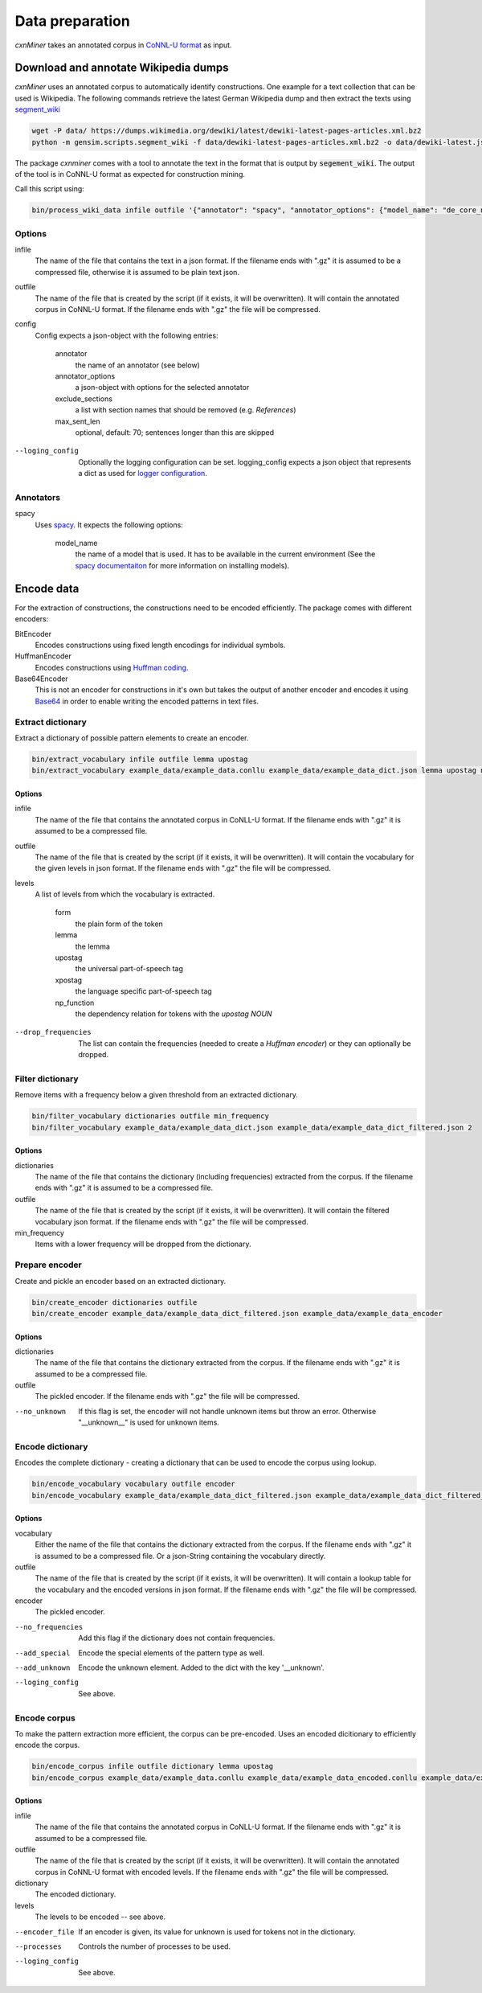 Data preparation
================

*cxnMiner* takes an annotated corpus in
`CoNNL-U format <https://universaldependencies.org/format.html>`_ as input.

Download and annotate Wikipedia dumps
-------------------

*cxnMiner* uses an annotated corpus to automatically identify constructions.
One example for a text collection that can be used is Wikipedia.
The following commands retrieve the latest German Wikipedia dump and then extract the texts using
`segment_wiki <https://radimrehurek.com/gensim/scripts/segment_wiki.html>`_ 

.. code-block:: bash

  wget -P data/ https://dumps.wikimedia.org/dewiki/latest/dewiki-latest-pages-articles.xml.bz2
  python -m gensim.scripts.segment_wiki -f data/dewiki-latest-pages-articles.xml.bz2 -o data/dewiki-latest.json.gz

The package *cxnminer* comes with a tool to annotate the text in the format that is output by :code:`segement_wiki`.
The output of the tool is in CoNNL-U format as expected for construction mining.

Call this script using:

.. code-block:: bash

  bin/process_wiki_data infile outfile '{"annotator": "spacy", "annotator_options": {"model_name": "de_core_news_sm"}, "exclude_sections": ["Literatur", "Weblinks", "Einzelnachweise"], "max_sent_len": 70}' --logging_config='{"handlers": { "h":{ "level": "DEBUG", "class": "logging.FileHandler", "filename": "logfile.txt", "mode": "w", "formatter": "f"}}}'"

Options
~~~~~~~

infile
  The name of the file that contains the text in a json format.
  If the filename ends with ".gz" it is assumed to be a compressed file, otherwise it is assumed to be plain text json.

outfile
  The name of the file that is created by the script (if it exists, it will be overwritten).
  It will contain the annotated corpus in CoNNL-U format. If the filename ends with ".gz" the file will be compressed.

config
  Config expects a json-object with the following entries:

   annotator
     the name of an annotator (see below)
   annotator_options
     a json-object with options for the selected annotator
   exclude_sections
     a list with section names that should be removed (e.g. *References*)
   max_sent_len
     optional, default: 70;
     sentences longer than this are skipped

--loging_config
  Optionally the logging configuration can be set. logging_config expects a json object that represents a dict as used for `logger configuration <https://docs.python.org/3/library/logging.config.html#logging-config-dictschema>`_.

Annotators
~~~~~~~~~~

spacy
  Uses `spacy <https://spacy.io/>`_. It expects the following options:

   model_name
     the name of a model that is used. It has to be available in the
     current environment (See the `spacy documentaiton
     <https://spacy.io/usage/models>`_ for more information on installing
     models).

Encode data
-----------

For the extraction of constructions, the constructions need to be encoded efficiently.
The package comes with different encoders:

BitEncoder
  Encodes constructions using fixed length encodings for individual symbols.
HuffmanEncoder
  Encodes constructions using `Huffman coding <https://en.wikipedia.org/wiki/Huffman_coding>`_.
Base64Encoder
  This is not an encoder for constructions in it's own but takes the output of
  another encoder and encodes it using `Base64 <https://en.wikipedia.org/wiki/Base64>`_
  in order to enable writing the encoded patterns in text files.

Extract dictionary
~~~~~~~~~~~~~~~~~~

Extract a dictionary of possible pattern elements to create an encoder.

.. code-block:: bash

  bin/extract_vocabulary infile outfile lemma upostag
  bin/extract_vocabulary example_data/example_data.conllu example_data/example_data_dict.json lemma upostag np_function

Options
+++++++

infile
  The name of the file that contains the annotated corpus in CoNLL-U format.
  If the filename ends with ".gz" it is assumed to be a compressed file.

outfile
  The name of the file that is created by the script (if it exists, it will be overwritten).
  It will contain the vocabulary for the given levels in json format.
  If the filename ends with ".gz" the file will be compressed.

levels
  A list of levels from which the vocabulary is extracted.

   form
     the plain form of the token
   lemma
     the lemma
   upostag
     the universal part-of-speech tag
   xpostag
     the language specific part-of-speech tag
   np_function
     the dependency relation for tokens with the `upostag` `NOUN`

--drop_frequencies
  The list can contain the frequencies (needed to create a `Huffman encoder`) or they can optionally be dropped.


Filter dictionary
~~~~~~~~~~~~~~~~~

Remove items with a frequency below a given threshold from an extracted dictionary.

.. code-block:: bash

  bin/filter_vocabulary dictionaries outfile min_frequency
  bin/filter_vocabulary example_data/example_data_dict.json example_data/example_data_dict_filtered.json 2

Options
+++++++

dictionaries
  The name of the file that contains the dictionary (including frequencies) extracted from the corpus.
  If the filename ends with ".gz" it is assumed to be a compressed file.

outfile
  The name of the file that is created by the script (if it exists, it will be overwritten).
  It will contain the filtered vocabulary json format.
  If the filename ends with ".gz" the file will be compressed.

min_frequency
  Items with a lower frequency will be dropped from the dictionary.

Prepare encoder
~~~~~~~~~~~~~~~

Create and pickle an encoder based on an extracted dictionary.

.. code-block:: bash

  bin/create_encoder dictionaries outfile
  bin/create_encoder example_data/example_data_dict_filtered.json example_data/example_data_encoder

Options
+++++++

dictionaries
  The name of the file that contains the dictionary extracted from the corpus.
  If the filename ends with ".gz" it is assumed to be a compressed file.

outfile
  The pickled encoder.
  If the filename ends with ".gz" the file will be compressed.

--no_unknown
  If this flag is set, the encoder will not handle unknown items but throw an error.
  Otherwise "__unknown__" is used for unknown items.

.. _encode-dictionary:

Encode dictionary
~~~~~~~~~~~~~~~~~

Encodes the complete dictionary - creating a dictionary that can be used
to encode the corpus using lookup.

.. code-block:: bash

  bin/encode_vocabulary vocabulary outfile encoder
  bin/encode_vocabulary example_data/example_data_dict_filtered.json example_data/example_data_dict_filtered_encoded.json example_data/example_data_encoder --add_special --add_unknown

Options
+++++++

vocabulary
  Either the name of the file that contains the dictionary extracted from the corpus.
  If the filename ends with ".gz" it is assumed to be a compressed file.
  Or a json-String containing the vocabulary directly.

outfile
  The name of the file that is created by the script (if it exists, it will be overwritten).
  It will contain a lookup table for the vocabulary and the encoded versions in json format.
  If the filename ends with ".gz" the file will be compressed.

encoder
  The pickled encoder.

--no_frequencies
  Add this flag if the dictionary does not contain frequencies.

--add_special
  Encode the special elements of the pattern type as well.

--add_unknown
  Encode the unknown element. Added to the dict with the key '__unknown'.

--loging_config
  See above.

.. _encode-corpus:

Encode corpus
~~~~~~~~~~~~~

To make the pattern extraction more efficient, the corpus can be pre-encoded.
Uses an encoded dicitionary to efficiently encode the corpus.

.. code-block:: bash

  bin/encode_corpus infile outfile dictionary lemma upostag
  bin/encode_corpus example_data/example_data.conllu example_data/example_data_encoded.conllu example_data/example_data_dict_filtered_encoded.json lemma upostag np_function --encoder_file example_data/example_data_encoder

Options
+++++++

infile
  The name of the file that contains the annotated corpus in CoNLL-U format.
  If the filename ends with ".gz" it is assumed to be a compressed file.

outfile
  The name of the file that is created by the script (if it exists, it will be overwritten).
  It will contain the annotated corpus in CoNNL-U format with encoded levels.
  If the filename ends with ".gz" the file will be compressed.

dictionary
  The encoded dictionary.

levels
  The levels to be encoded -- see above.

--encoder_file
  If an encoder is given, its value for unknown is used for tokens not in the dictionary.
  
--processes
  Controls the number of processes to be used.

--loging_config
  See above.

